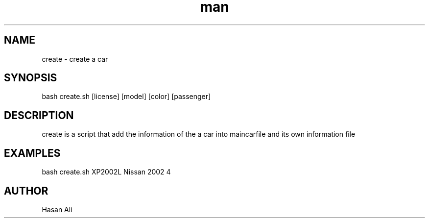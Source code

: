 .TH man 6 "31 Oct 2019" "1.0 " "create man page"
.SH NAME
create \- create a car 
.SH SYNOPSIS
bash create.sh [license] [model] [color] [passenger] 
.SH DESCRIPTION 
create is a script that add the information of the a car into maincarfile and its own information file 
.SH EXAMPLES 
bash create.sh XP2002L Nissan 2002 4 
.SH AUTHOR 
Hasan Ali  
